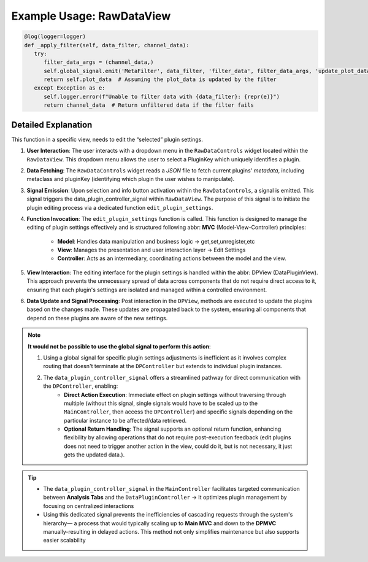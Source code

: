 Example Usage: RawDataView
---------------------------

.. code-block:: python

   @log(logger=logger)
   def _apply_filter(self, data_filter, channel_data):
      try:
         filter_data_args = (channel_data,)
         self.global_signal.emit('MetaFilter', data_filter, 'filter_data', filter_data_args, 'update_plot_data', ())
         return self.plot_data  # Assuming the plot_data is updated by the filter
      except Exception as e:
         self.logger.error(f"Unable to filter data with {data_filter}: {repr(e)}")
         return channel_data  # Return unfiltered data if the filter fails

Detailed Explanation
~~~~~~~~~~~~~~~~~~~~~

This function in a specific view, needs to edit the “selected” plugin settings. 

#. **User Interaction**: The user interacts with a dropdown menu in the ``RawDataControls`` widget located within the ``RawDataView``. This dropdown menu allows the user to select a PluginKey which uniquely identifies a plugin.

#. **Data Fetching**: The ``RawDataControls`` widget reads a *JSON* file to fetch current plugins' *metadata*, including metaclass and pluginKey (identifying which plugin the user wishes to manipulate). 

#. **Signal Emission**: Upon selection and info button activation within the ``RawDataControls``, a signal is emitted. This signal triggers the data_plugin_controller_signal within ``RawDataView``. The purpose of this signal is to initiate the plugin editing process via a dedicated function ``edit_plugin_settings``.

#. **Function Invocation**: The ``edit_plugin_settings`` function is called. This function is designed to manage the editing of plugin settings effectively and is structured following abbr: **MVC** (Model-View-Controller) principles:

    - **Model**: Handles data manipulation and business logic -> get,set,unregister,etc

    - **View**: Manages the presentation and user interaction layer -> Edit Settings

    - **Controller**: Acts as an intermediary, coordinating actions between the model and the view.

#. **View Interaction**: The editing interface for the plugin settings is handled within the abbr: DPView (DataPluginView). This approach prevents the unnecessary spread of data across components that do not require direct access to it, ensuring that each plugin's settings are isolated and managed within a controlled environment.

#. **Data Update and Signal Processing**: Post interaction in the ``DPView``, methods are executed to update the plugins based on the changes made. These updates are propagated back to the system, ensuring all components that depend on these plugins are aware of the new settings.

.. note::

    **It would not be possible to use the global signal to perform this action**:
    
    #. Using a global signal for specific plugin settings adjustments is inefficient as it involves complex routing that doesn't terminate at the ``DPController`` but extends to individual plugin instances.
        
    #. The ``data_plugin_controller_signal`` offers a streamlined pathway for direct communication with the ``DPController``, enabling:
        - **Direct Action Execution**: Immediate effect on plugin settings without traversing through multiple (without this signal, single signals would have to be scaled up to the ``MainController``, then access the ``DPController``) and specific signals depending on the particular instance to be affected/data retrieved.
           
        - **Optional Return Handling**: The signal supports an optional return function, enhancing flexibility by allowing operations that do not require post-execution feedback (edit plugins does not need to trigger another action in the view, could do it, but is not necessary, it just gets the updated data.).

.. tip::

    - The ``data_plugin_controller_signal`` in the ``MainController`` facilitates targeted communication between **Analysis Tabs** and the ``DataPluginController`` -> It optimizes plugin management by focusing on centralized interactions

    - Using this dedicated signal prevents the inefficiencies of cascading requests through the system's hierarchy— a process that would typically scaling up to **Main MVC** and down to the **DPMVC** manually-resulting in delayed actions. This method not only simplifies maintenance but also supports easier scalability
